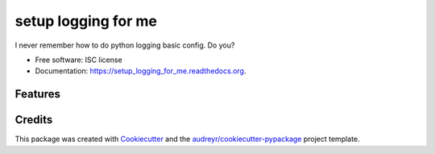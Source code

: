 ===============================
setup logging for me
===============================

.. image:: https://img.shields.io/pypi/v/setup_logging_for_me.svg
        :target: https://pypi.python.org/pypi/setup_logging_for_me

.. image:: https://img.shields.io/travis/jmansilla/setup_logging_for_me.svg
        :target: https://travis-ci.org/jmansilla/setup_logging_for_me

.. image:: https://readthedocs.org/projects/setup_logging_for_me/badge/?version=latest
        :target: https://readthedocs.org/projects/setup_logging_for_me/?badge=latest
        :alt: Documentation Status


I never remember how to do python logging basic config. Do you?


* Free software: ISC license
* Documentation: https://setup_logging_for_me.readthedocs.org.

Features
--------

.. code-block:: python
    import setup_logging_for_me

    ...

    if __name__ == '__main__':
        setup_logging_for_me.basicConfig()


Credits
---------

This package was created with Cookiecutter_ and the `audreyr/cookiecutter-pypackage`_ project template.

.. _Cookiecutter: https://github.com/audreyr/cookiecutter
.. _`audreyr/cookiecutter-pypackage`: https://github.com/audreyr/cookiecutter-pypackage
